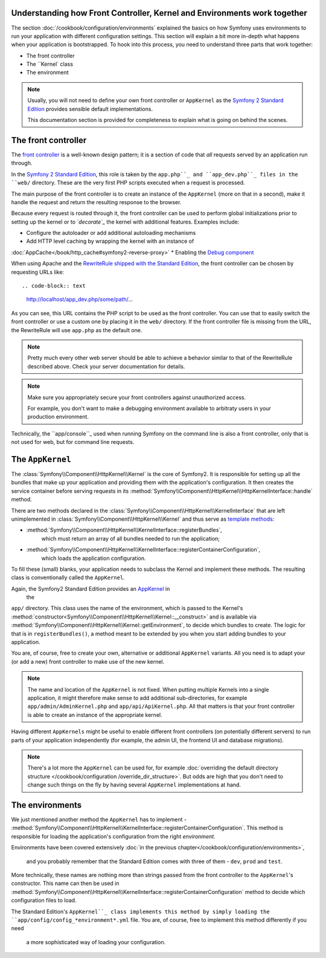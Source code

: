 .. index::
   single: How front controller, ``AppKernel`` and environments
   work together

Understanding how Front Controller, Kernel and Environments work together
=========================================================================

The section :doc:`/cookbook/configuration/environments`
explained the basics on how Symfony uses environments to run your
application with different configuration settings. This section will
explain a bit  more in-depth what happens when your application is
bootstrapped. To hook into this process, you need to understand three
parts that work together:

* The front controller
* The ``Kernel` class
* The environment

.. note::

    Usually, you will not need to define your own front controller or
    ``AppKernel`` as the `Symfony 2 Standard Edition`_ provides
    sensible default implementations.

    This documentation section is provided for completeness to
    explain what is going on behind the scenes.


The front controller
====================

The `front controller`_ is a well-known design pattern; it is a
section of code that *all* requests served by an application run
through.

In the `Symfony 2 Standard Edition`_, this role is taken by the
``app.php``_ and ``app_dev.php``_ files in the ``web/`` directory.
These are the very first PHP scripts executed when a request is
processed.

The main purpose of the front controller is to create an instance of the
``AppKernel`` (more on that in a second), make it handle the request
and return the resulting response to the browser.

Because every request is routed through it, the front controller can be
used to perform global initializations prior to setting up the kernel or
to *`decorate`_* the kernel with additional features. Examples include:

* Configure the autoloader or add additional autoloading mechanisms
* Add HTTP level caching by wrapping the kernel with an instance of
:doc:`AppCache</book/http_cache#symfony2-reverse-proxy>`
* Enabling the `Debug component`_

When using Apache and the `RewriteRule shipped with the
Standard Edition`_, the front controller can be chosen by requesting
URLs like::

.. code-block:: text

     http://localhost/app_dev.php/some/path/...

As you can see, this URL contains the PHP script to be used as
the front controller. You can use that to easily switch the front
controller or use a custom one by placing it in the ``web/`` directory.
If the front controller file is missing from the URL, the RewriteRule
will use ``app.php`` as the default one.

.. note::

    Pretty much every other web server should be able to achieve a
    behavior similar to that of the RewriteRule described above.
    Check your server documentation for details.

.. note::

    Make sure you appropriately
    secure your front controllers against unauthorized access.

    For example, you don't want to make a debugging environment
    available to arbitraty users in your production environment.

Technically, the ``app/console``_ used when running
Symfony on the command line is also a front controller,
only that is not used for web, but for command line requests.

The ``AppKernel``
=================

The :class:`Symfony\\Component\\HttpKernel\\Kernel` is the core of
Symfony2. It is responsible for setting up all the bundles that make up
your application and providing them with the application's
configuration. It then creates the service container before serving
requests in its
:method:`Symfony\\Component\\HttpKernel\\HttpKernelInterface::handle`
method.

There are two methods declared in the
:class:`Symfony\\Component\\HttpKernel\\KernelInterface` that are
left unimplemented in :class:`Symfony\\Component\\HttpKernel\\Kernel`
and thus serve as `template methods`_:

* :method:`Symfony\\Component\\HttpKernel\\KernelInterface::registerBundles`,
   which must return an array of all bundles needed to run the
   application;

* :method:`Symfony\\Component\\HttpKernel\\KernelInterface::registerContainerConfiguration`,
   which loads the application configuration.

To fill these (small) blanks, your application needs to subclass the
Kernel and implement these methods. The resulting class is
conventionally called the ``AppKernel``.

Again, the Symfony2 Standard Edition provides an `AppKernel`_ in
 the
``app/`` directory. This class
uses the name of the environment, which is passed to the Kernel's
:method:`constructor<Symfony\\Component\\HttpKernel\\Kernel::__construct>`
and is available via
:method:`Symfony\\Component\\HttpKernel\\Kernel::getEnvironment`,
to decide which bundles to create. The logic for that is in
``registerBundles()``, a method meant to be extended by you when you
start adding bundles to your application.

You are, of course, free to create your own, alternative or additional
``AppKernel`` variants. All you need is to adapt your (or add a new) front
controller to make use of the new kernel.

.. note::

    The name and location of the ``AppKernel`` is not fixed. When
    putting multiple Kernels into a single application,
    it might therefore make sense to add additional sub-directories,
    for example ``app/admin/AdminKernel.php`` and
    ``app/api/ApiKernel.php``. All that matters is that your front
    controller is able to create an instance of the appropriate
    kernel.

Having different ``AppKernels`` might be useful to enable different
front controllers (on potentially different servers) to run parts of
your application independently (for example, the admin UI,
the frontend UI and database migrations).

.. note::

    There's a lot more the ``AppKernel`` can be used for,
    for example :doc:`overriding the default
    directory structure
    </cookbook/configuration /override_dir_structure>`. But odds are
    high that you don't need to change such things on the fly by
    having several ``AppKernel`` implementations at hand.

The environments
================

We just mentioned another method the ``AppKernel`` has to implement -
:method:`Symfony\\Component\\HttpKernel\\KernelInterface::registerContainerConfiguration`.
This method is responsible for loading the application's
configuration from the right *environment*.

Environments have been covered extensively
:doc:`in the previous chapter</cookbook/configuration/environments>`,
 and you probably remember that the Standard Edition comes with three
 of them - ``dev``, ``prod`` and ``test``.

More technically, these names are nothing more than strings passed
from the front controller to the ``AppKernel``'s constructor. This
name can then be used in
:method:`Symfony\\Component\\HttpKernel\\KernelInterface::registerContainerConfiguration`
method to decide which configuration files to load.

The Standard
Edition's ``AppKernel``_ class implements this method by
simply loading the ``app/config/config_*environment*.yml`` file. You
are, of course, free to implement this method differently if you need
 a more sophisticated way of loading your configuration.

.. _front controller: http://en.wikipedia.org/wiki/Front_Controller_pattern
.. _Symfony 2 Standard Edition: https://github.com/symfony/symfony-standard
.. _app.php: https://github.com/symfony/symfony-standard/blob/master/web/app.php
.. _app_dev.php: https://github.com/symfony/symfony-standard/blob/master/web/app_dev.php
.. _app/console: https://github.com/symfony/symfony-standard/blob/master/app/console
.. _AppKernel: https://github.com/symfony/symfony-standard/blob/master/app/AppKernel.php
.. _decorate: http://en.wikipedia.org/wiki/Decorator_pattern
.. _Debug Component: https://github.com/symfony/symfony/pull/7441
.. _RewriteRule shipped with the Standard Edition: https://github.com/symfony/symfony-standard/blob/master/web/.htaccess)
.. _template methods: http://en.wikipedia.org/wiki/Template_method_pattern
